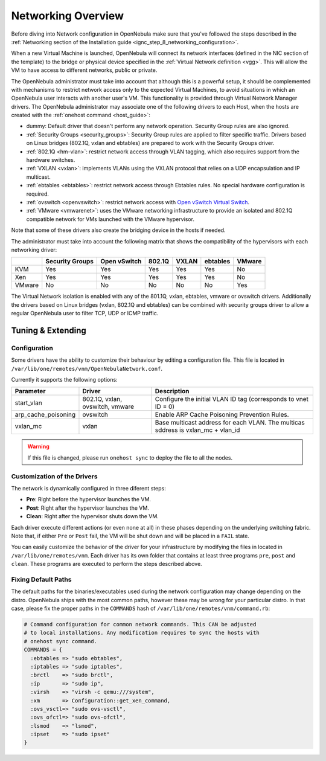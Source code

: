 .. _nm:

====================
Networking Overview
====================

Before diving into Network configuration in OpenNebula make sure that you've followed the steps described in the :ref:`Networking section of the Installation guide <ignc_step_8_networking_configuration>`.

When a new Virtual Machine is launched, OpenNebula will connect its network interfaces (defined in the NIC section of the template) to the bridge or physical device specified in the :ref:`Virtual Network definition <vgg>`. This will allow the VM to have access to different networks, public or private.

The OpenNebula administrator must take into account that although this is a powerful setup, it should be complemented with mechanisms to restrict network access only to the expected Virtual Machines, to avoid situations in which an OpenNebula user interacts with another user's VM. This functionality is provided through Virtual Network Manager drivers. The OpenNebula administrator may associate one of the following drivers to each Host, when the hosts are created with the :ref:`onehost command <host_guide>`:

-  dummy: Default driver that doesn't perform any network operation. Security Group rules are also ignored.
-  :ref:`Security Groups <security_groups>`: Security Group rules are applied to filter specific traffic. Drivers based on Linux bridges (802.1Q, vxlan and ebtables) are prepared to work with the Security Groups driver.
-  :ref:`802.1Q <hm-vlan>`: restrict network access through VLAN tagging, which also requires support from the hardware switches.
-  :ref:`VXLAN <vxlan>`: implements VLANs using the VXLAN protocol that relies on a UDP encapsulation and IP multicast.
-  :ref:`ebtables <ebtables>`: restrict network access through Ebtables rules. No special hardware configuration is required.
-  :ref:`ovswitch <openvswitch>`: restrict network access with `Open vSwitch Virtual Switch <http://openvswitch.org/>`__.
-  :ref:`VMware <vmwarenet>`: uses the VMware networking infrastructure to provide an isolated and 802.1Q compatible network for VMs launched with the VMware hypervisor.

Note that some of these drivers also create the bridging device in the hosts if needed.

The administrator must take into account the following matrix that shows the compatibility of the hypervisors with each networking driver:

+--------+-----------------+--------------+--------+-------+---------+--------+
|        | Security Groups | Open vSwitch | 802.1Q | VXLAN |ebtables | VMware |
+========+=================+==============+========+=======+=========+========+
| KVM    | Yes             | Yes          | Yes    | Yes   |Yes      | No     |
+--------+-----------------+--------------+--------+-------+---------+--------+
| Xen    | Yes             | Yes          | Yes    | Yes   |Yes      | No     |
+--------+-----------------+--------------+--------+-------+---------+--------+
| VMware | No              | No           | No     | No    |No       | Yes    |
+--------+-----------------+--------------+--------+-------+---------+--------+

The Virtual Network isolation is enabled with any of the 801.1Q, vxlan, ebtables, vmware or ovswitch drivers. Additionally the drivers based on Linux bridges (vxlan, 802.1Q and ebtables) can be combined with security groups driver to allow a regular OpenNebula user to filter TCP, UDP or ICMP traffic.

Tuning & Extending
==================

Configuration
-------------

Some drivers have the ability to customize their behaviour by editing a configuration file. This file is located in ``/var/lib/one/remotes/vnm/OpenNebulaNetwork.conf``.

Currently it supports the following options:

+---------------------+---------------------------------+----------------------------------------------------------------------------------+
|      Parameter      |          Driver                 |                          Description                                             |
+=====================+=================================+==================================================================================+
| start_vlan          | 802.1Q, vxlan, ovswitch, vmware | Configure the initial VLAN ID tag (corresponds to vnet ID = 0)                   |
+---------------------+---------------------------------+----------------------------------------------------------------------------------+
| arp_cache_poisoning | ovswitch                        | Enable ARP Cache Poisoning Prevention Rules.                                     |
+---------------------+---------------------------------+----------------------------------------------------------------------------------+
| vxlan_mc            | vxlan                           | Base multicast address for each VLAN. The multicas sddress is vxlan_mc + vlan_id |
+---------------------+---------------------------------+----------------------------------------------------------------------------------+

.. warning:: If this file is changed, please run ``onehost sync`` to deploy the file to all the nodes.

Customization of the Drivers
----------------------------

The network is dynamically configured in three diferent steps:

-  **Pre**: Right before the hypervisor launches the VM.
-  **Post**: Right after the hypervisor launches the VM.
-  **Clean**: Right after the hypervisor shuts down the VM.

Each driver execute different actions (or even none at all) in these phases depending on the underlying switching fabric. Note that, if either ``Pre`` or ``Post`` fail, the VM will be shut down and will be placed in a ``FAIL`` state.

You can easily customize the behavior of the driver for your infrastructure by modifying the files in located in ``/var/lib/one/remotes/vnm``. Each driver has its own folder that contains at least three programs ``pre``, ``post`` and ``clean``. These programs are executed to perform the steps described above.

Fixing Default Paths
--------------------

The default paths for the binaries/executables used during the network configuration may change depending on the distro. OpenNebula ships with the most common paths, however these may be wrong for your particular distro. In that case, please fix the proper paths in the ``COMMANDS`` hash of ``/var/lib/one/remotes/vnm/command.rb``:

.. code::

    # Command configuration for common network commands. This CAN be adjusted
    # to local installations. Any modification requires to sync the hosts with
    # onehost sync command.
    COMMANDS = {
      :ebtables => "sudo ebtables",
      :iptables => "sudo iptables",
      :brctl    => "sudo brctl",
      :ip       => "sudo ip",
      :virsh    => "virsh -c qemu:///system",
      :xm       => Configuration::get_xen_command,
      :ovs_vsctl=> "sudo ovs-vsctl",
      :ovs_ofctl=> "sudo ovs-ofctl",
      :lsmod    => "lsmod",
      :ipset    => "sudo ipset"
    }
